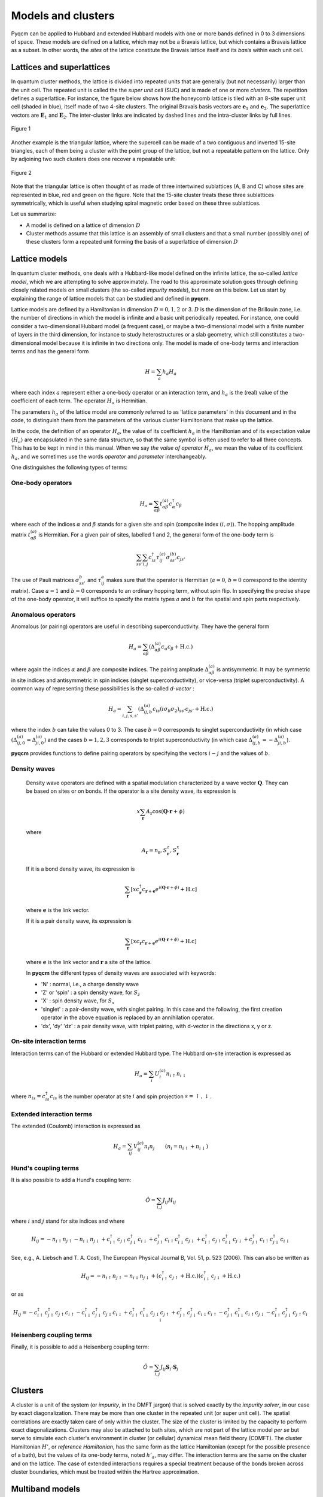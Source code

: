 ###################
Models and clusters
###################

Pyqcm can be applied to Hubbard and extended Hubbard models with one or more bands defined in 0 to 3 dimensions of space.
These models are defined on a lattice, which may not be a Bravais lattice, but which contains a Bravais lattice as a subset.
In other words, the *sites* of the lattice constitute the Bravais lattice itself and its *basis* within each unit cell.

Lattices and superlattices
==========================

In quantum cluster methods, the lattice is divided into repeated units that are generally (but not necessarily) larger than
the unit cell. The repeated unit is called the the *super unit cell* (SUC) and is made of one or more *clusters*. 
The repetition defines a superlattice. For instance, the figure below shows how the honeycomb lattice is tiled with an 8-site super unit cell (shaded in blue), itself made of two 4-site clusters. The original Bravais basis vectors are :math:`\mathbf{e}_1` and :math:`\mathbf{e}_2`. The superlattice vectors are :math:`\mathbf{E}_1` and :math:`\mathbf{E}_2`. The inter-cluster links are indicated by dashed lines and the intra-cluster links by full lines.

.. figure:: h8.png
    :align: center
    :height: 300px

    Figure 1

Another example is the triangular lattice, where the supercell can be made of a two contiguous and inverted 15-site triangles, each of them being a cluster with the point group of the lattice, but not a repeatable pattern on the lattice. Only by adjoining two such clusters does one recover a repeatable unit:

.. figure:: t15.png
    :align: center
    :height: 300px

    Figure 2

Note that the triangular lattice is often thought of as made of three intertwined sublattices (A, B and C) whose sites are represented in blue, red and green on the figure. Note that the 15-site cluster treats these three sublattices symmetrically, which is useful when studying spiral magnetic order based on these three sublattices.

Let us summarize:

- A model is defined on a lattice of dimension :math:`D`
- Cluster methods assume that this lattice is an assembly of small clusters and that a small number (possibly one) of these clusters form a repeated unit forming the basis of a superlattice of dimension :math:`D`

Lattice models
==============

In quantum cluster methods, one deals with a Hubbard-like model defined on the infinite lattice, the so-called *lattice model*, which we are attempting to solve approximately.
The road to this approximate solution goes through defining closely related models on small clusters (the so-called *impurity models*), but more on this below. Let us start by explaining the range of lattice models that can be studied and defined in **pyqcm**.

Lattice models are defined by a Hamiltonian in dimension :math:`D=0,1,2` or 3.
:math:`D` is the dimension of the Brillouin zone, i.e. the number of directions in which the model is infinite and a basic unit periodically repeated. For instance, one could consider a two-dimensional Hubbard model (a frequent case), or maybe a two-dimensional model with a finite number of layers in the third dimension, for instance to study heterostructures or a slab geometry, which still constitutes a two-dimensional model because it is infinite in two directions only. The model is made of one-body terms and interaction terms and has the general form

.. math::
    H = \sum_a h_a H_a

where each index :math:`a` represent either a one-body operator or an interaction term, and :math:`h_a` is the (real) value of the coefficient of each term. The operator :math:`H_a` is Hermitian.

The parameters :math:`h_a` of the lattice model are commonly referred to as 'lattice parameters' in this document and in the code, to distinguish them from the parameters of the various cluster Hamiltonians that make up the lattice.

In the code, the definition of an operator :math:`H_a`, the value of its coefficient :math:`h_a` in the Hamiltonian and of its expectation value :math:`\langle H_a\rangle` are encapsulated in the same data structure, so that the same symbol is often used to refer to all three concepts. This has to be kept in mind in this manual. When we say *the value of operator* :math:`H_a`, we mean the value of its coefficient :math:`h_a`, and we sometimes use the words *operator* and *parameter* interchangeably.

One distinguishes the following types of terms:

One-body operators
------------------

.. math::
    H_a = \sum_{\alpha\beta} t^{(a)}_{\alpha\beta} c^\dagger_\alpha c_\beta

where each of the indices :math:`\alpha` and :math:`\beta` stands for a given site and spin (composite index :math:`(i,\sigma)`).
The hopping amplitude matrix :math:`t^{(a)}_{\alpha\beta}` is Hermitian.
For a given pair of sites, labelled 1 and 2, the general form of the one-body term is

.. math::
    \sum_{ss'}\sum_{i,j} c^\dagger_{is} \tau^{(a)}_{ij} \sigma^{(b)}_{ss'}  c_{js'}

The use of Pauli matrices :math:`\sigma^b_{ss'}` and :math:`\tau^a_{ij}` makes sure that the operator is Hermitian (:math:`a=0`, :math:`b=0` correspond to the identity matrix). Case :math:`a=1` and :math:`b=0` corresponds to an ordinary hopping term, without spin flip. In specifying the precise shape of the one-body operator, it will suffice to specify the matrix types :math:`a` and :math:`b` for the spatial and spin parts respectively.

Anomalous operators
-------------------

Anomalous (or pairing) operators are useful in describing superconductivity. They have the general form

.. math::
    H_a = \sum_{\alpha\beta} \left(\Delta^{(a)}_{\alpha\beta} c_\alpha c_\beta  + \mathrm{H.c.}\right)

where again the indices :math:`\alpha` and :math:`\beta` are composite indices. The pairing amplitude :math:`\Delta^{(a)}_{\alpha\beta}` is antisymmetric. It may be symmetric in site indices and antisymmetric in spin indices (singlet superconductivity), or vice-versa (triplet superconductivity). A common way of representing these possibilities is the so-called *d-vector* : 

.. math::
    H_a = \sum_{i,j,s,s'} \left(\Delta^{(a)}_{ij,b} c_{is} (i\sigma_b\sigma_2)_{ss'} c_{js'}  + \mathrm{H.c.}\right)

where the index :math:`b` can take the values 0 to 3. The case :math:`b=0` corresponds to singlet superconductivity (in which case
:math:`(\Delta^{(a)}_{ij,0} = \Delta^{(a)}_{ji,0}`) and the cases :math:`b=1,2,3` corresponds to triplet superconductivity (in which case
:math:`\Delta^{(a)}_{ij,b} = -\Delta^{(a)}_{ji,b}`).

**pyqcm** provides functions to define pairing operators by specifying the vectors :math:`i-j` and the values of :math:`b`.

.. _density wave theory:

Density waves
-------------
    Density wave operators are defined with a spatial modulation characterized by a wave vector :math:`\mathbf{Q}`. They can be based on sites or on bonds.
    If the operator is a site density wave, its expression is

    .. math::
        x\sum_\mathbf{r} A_\mathbf{r} \cos(\mathbf{Q}\cdot\mathbf{r}+\phi) 

    where     

    .. math::
        A_{\mathbf{r}} = n_{\mathbf{r}}, S^{z}_\mathbf{r}, S^{x}_\mathbf{r} 

    If it is a bond density wave, its expression is

    .. math::
        \sum_{\mathbf{r}} \left[ x c_\mathbf{r}^\dagger c_{\mathbf{r}+\mathbf{e}} e^{i(\mathbf{Q}\cdot\mathbf{r}+\phi)} + \mathrm{H.c} \right] 

    where :math:`\mathbf{e}` is the link vector.

    If it is a pair density wave, its expression is

    .. math::
        \sum_{\mathbf{r}} \left[ x c_\mathbf{r} c_{\mathbf{r}+\mathbf{e}} e^{i(\mathbf{Q}\cdot\mathbf{r}+\phi)} + \mathrm{H.c} \right] 

    where :math:`\mathbf{e}` is the link vector and :math:`\mathbf{r}` a site of the lattice.

    In **pyqcm** the different types of density waves are associated with keywords:
    
    - 'N' : normal, i.e., a charge density wave
    - 'Z' or 'spin' : a spin density wave, for :math:`S_z`
    - 'X' : spin density wave, for :math:`S_x`
    - 'singlet' : a pair-density wave, with singlet pairing. In this case and the following, the first creation operator in the above equation is replaced by an annihilation operator.
    - 'dx', 'dy' 'dz' : a pair density wave, with triplet pairing, with d-vector in the directions x, y or z.


On-site interaction terms
-------------------------

Interaction terms can of the Hubbard or extended Hubbard type. The Hubbard on-site interaction is expressed as

.. math::
    H_a = \sum_{i} U^{(a)}_i n_{i\uparrow} n_{i\downarrow}

where :math:`n_{is}=c^\dagger_{is} c_{is}` is the number operator at site :math:`i` and spin projection :math:`s=\uparrow,\downarrow`.

Extended interaction terms
--------------------------

The extended (Coulomb) interaction is expressed as 

.. math::
    H_a = \sum_{ij} V^{(a)}_{ij} n_i n_j \qquad (n_i = n_{i\uparrow}+n_{i\downarrow})


Hund's coupling terms
---------------------

It is also possible to add a Hund's coupling term:

.. math::
    \hat O = \sum_{i,j} J_{ij} H_{ij}

where :math:`i` and :math:`j` stand for site indices and where

.. math::
    H_{ij} = -n_{i\uparrow}n_{j\uparrow} - n_{i\downarrow}n_{j\downarrow} + c^\dagger_{i\uparrow}c_{j\uparrow}c^\dagger_{j\downarrow}c_{i\downarrow}
    + c^\dagger_{j\uparrow}c_{i\uparrow}c^\dagger_{i\downarrow}c_{j\downarrow}
    + c^\dagger_{i\uparrow}c_{j\uparrow}c^\dagger_{i\downarrow}c_{j\downarrow}
    + c^\dagger_{j\uparrow}c_{i\uparrow}c^\dagger_{j\downarrow}c_{i\downarrow}

See, e.g., A. Liebsch and  T. A. Costi, The European Physical Journal B, Vol. 51, p. 523 (2006).
This can also be written as

.. math::
    H_{ij} = -n_{i\uparrow}n_{j\uparrow} - n_{i\downarrow}n_{j\downarrow}
    + (c^\dagger_{i\uparrow}c_{j\uparrow}+\mathrm{H.c.})(c^\dagger_{i\downarrow}c_{j\downarrow}+ \mathrm{H.c.})

or as

.. math::
    H_{ij} = -c^\dagger_{i\uparrow}c^\dagger_{j\uparrow}c_{j\uparrow}c_{i\uparrow} - c^\dagger_{i\downarrow}c^\dagger_{j\downarrow}c_{j\downarrow}c_{i\downarrow}
    + c^\dagger_{i\uparrow}c^\dagger_{i\downarrow}c_{j\downarrow}c_{j\uparrow}
    + c^\dagger_{j\uparrow}c^\dagger_{j\downarrow}c_{i\downarrow}c_{i\uparrow}
    - c^\dagger_{j\uparrow}c^\dagger_{i\downarrow}c_{i\uparrow}c_{j\downarrow}
    - c^\dagger_{i\uparrow}c^\dagger_{j\downarrow}c_{j\uparrow}c_{i\downarrow}

Heisenberg coupling terms
-------------------------

Finally, it is possible to add a Heisenberg coupling term:

.. math::
    \hat O = \sum_{i,j} J_{ij} \mathbf{S}_i\cdot \mathbf{S}_j


Clusters
========

A cluster is a unit of the system (or *impurity*, in the DMFT jargon) that is solved exactly by the *impurity solver*, in our case by exact diagonalization. There may be more than one cluster in the repeated unit (or super unit cell). The spatial correlations are exactly taken care of only within the cluster. The size of the cluster is limited by the capacity to perform exact diagonalizations. Clusters may also be attached to bath sites, which are not part of the lattice model *per se* but serve to simulate each cluster's environment in cluster (or cellular) dynamical mean field theory (CDMFT).
The cluster Hamiltonian :math:`H'`, or *reference Hamiltonian*, has the same form as the lattice Hamiltonian (except for the possible presence of a bath), but the values of its one-body terms, noted :math:`h'_a`, may differ. The interaction terms are the same on the cluster and on the lattice. The case of extended interactions requires a special treatment because of the bonds broken across cluster boundaries, which must be treated within the Hartree approximation.

Multiband models
================

Multiband models are treated in **pyqcm** in a seemingly restrictive fashion, which in fact poses no restriction at all. It is assumed that each geometric site on the lattice correspond to a single orbital (with two spins). Models with more than one band must necessarily be accounted for by assigning differents sites to each lattice orbital. The perfect example of this is the Hubbard model on the honeycomb (aka graphene) lattice.  The lattice is not a Bravais lattice, since it contains one vacancy for every two occupied sites on an underlying triangular lattice. But there is no obligation in **qcm** for the lattice to be a Bravais lattice, i.e., for every site of the lattice to be occupied by an orbital (empty sites are allowed).
The reason for doing things this way is that sometimes the two lattice orbitals are equivalent, like in graphene. For instance, one can then define a 6-site cluster centered on a vacancy (the vertices of a hexagon). See Fig. 3 below. This cluster, interesting to use because of its symmetry, is a repeatable unit of the honeycomb lattice, but does not contain three identical unit cells of graphene, and could not be used if lattice orbitals were treated only on a unit-cell basis.
The concept of lattice orbitals in fact is only relevant to the lattice itself, not to the clusters, which ignore it.

.. figure:: hexa6.png
    :align: center
    :height: 300px

    Figure 3

Bath sites
==========

Each cluster can be associated with a bath of uncorrelated sites. This is illustrated on Fig. 4 for the four-site cluster of Fig. 1. From the point of view of the ED solver, the distinction between bath sites and physical sites is irrelevant. The only difference is that only physical sites have interactions. All the sites associated with a cluster are labelled consecutively, starting with the physical sites.
The bath sites do not really have a position, even though they are pictured on Fig. 4 as if they occupied neighboring sites on the lattice.

.. figure:: h4-6b.png
    :align: center
    :height: 200px

    Figure 4

Site and orbital labels
=======================

By convention, orbitals (or degrees of freedom) within a cluster are numbered and labelled consecutively as follows, where :math:`N_s` is the number of physical sites, :math:`N_b` the number of bath sites, and :math:`N_o=N_s+N_b`: 

- From 0 to :math:`N_s-1`, the spin up orbitals of the cluster proper.
- From :math:`N_s` to :math:`N_o-1`, the spin up orbitals of the bath.
- From :math:`N_o` to :math:`N_o+N_s-1`, the spin down orbitals of the cluster proper.
- From :math:`N_o+N_s` to :math:`2N_o-1`, the spin down orbitals of the bath.

The above numbering is relevant to the ED solver but not to the lattice model. Instead, orbitals within the super unit cell are labelled in the order of consecutive clusters and keep the same ordering as they already have within clusters, except that bath sites are excluded. 
This means in particular that the spin down orbitals of the super unit cell are no longer grouped together; rather, it is the cluster index that is the most external index. 
Explicitly, the ordering of labels in the super unit cell is as follows:

- From 0 to :math:`N_{s1}-1`, the spin up orbitals of cluster # 1 containing :math:`N_{s1}` physical sites.
- From :math:`N_{s1}` to :math:`2N_{s1}-1`, the spin down orbitals of cluster # 1.
- From :math:`2N_{s1}` to :math:`2N_{s1}+N_{s2}-1`, the spin up orbitals of cluster # 2 containing :math:`N_{s2}` physical sites.
- From :math:`2N_{s1}+N_{s2}` to :math:`2N_{s1}+2N_{s2}-1`, the spin down orbitals of cluster # 2.
- etc.

Green function indices and mixing states
========================================

The above scheme describes the indices labeling the degrees of freedom.
A slightly different scheme labels the indices of the Green function, depending on the *mixing state*:

**Normal mixing**. If there are no anomalous terms nor spin-flip terms in the model, then the Green function (cluster or lattice) does not mix up and down spins and the Gorkov function vanishes. The cluster Green function for cluster :math:`i` is a :math:`N_{si}\times N_{si}` matrix, associated with the destructions operators forming an array 

.. math::
    (c_{j\uparrow}) \qquad j=0,\dots,N_{si}-1 

The CPT Green function for the super unit cell (SUC) is then a :math:`N_s\times N_s` matrix, where :math:`N_s` is the total number of physical sites in the repeated unit:

.. math::
    N_s = \sum_{i} N_{si}

This mixing state is called *normal mixing*.

**Spin asymmetric mixing**. If the model is not spin symmetric, i.e., if the up and down spins are not equivalent, then the down part of the Green function is different, but is still a :math:`N_s\times N_s` matrix. This case is called *spin asymmetric mixing*.
It entails separate computations for the up and down spin Green functions.

**Spin-flip mixing**. If there are spin-flip terms, but sill no anomalous terms, the cluster Green function is a :math:`2N_{si}\times 2N_{si}` matrix, associated with the destructions operators forming an array 

.. math::
    (c_{i\uparrow})\oplus(c_{i\downarrow}) \qquad i=0,\dots,N_{si}-1

The CPT Green function for the SUC is then a :math:`2N_s\times 2N_s` matrix, and the cluster index is the outermost index. This is called *spin-flip mixing*.

**Simple Nambu mixing**. If there are anomalous terms, but no spin-flip terms, the cluster Green function is a :math:`2N_{si}\times 2N_{si}` matrix, associated with the destruction and creation operators forming an array 

.. math::
    (c_{i\uparrow})\oplus(c^\dagger_{i\downarrow}) \qquad i=0,\dots,N_{si}-1

The CPT Green function for the SUC is then a :math:`2N_s\times 2N_s` matrix, and the cluster index is still the outermost index. This is called *simple Nambu mixing*.

**Full Nambu mixing**. If there are both anomalous and spin-flip terms, the cluster Green function is a :math:`4N_{si}\times 4N_{si}` matrix, associated with the destruction and creation operators forming an array 

.. math::
    (c_{i\uparrow})\oplus(c_{i\downarrow})\oplus(c^\dagger_{i\uparrow})\oplus(c^\dagger_{i\downarrow})\qquad i=0,\dots,N_{si}-1 

The CPT Green function for the SUC is then a :math:`4N_s\times 4N_s` matrix, and the cluster index is still the outermost index. This is called *full Nambu mixing*. This also applies if there are no spin-flip terms, but triplet anomalous terms of the types `dx`and `dy`.

Different clusters may have different mixings, for instance if one of them describes a normal layer and another one a superconducting layer.
However, the lattice model will have the more general mixing of the two and the Green function of each cluster will be *upgraded* to the lattice mixing as needed, for instance by doubling it by adding a Nambu transformed part.